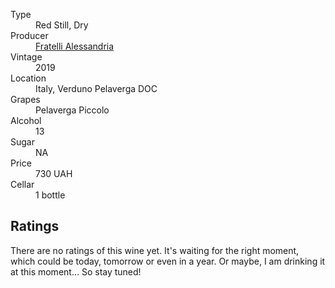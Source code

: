 #+attr_html: :class wine-main-image
[[file:/images/02/983870-d48b-4d04-909e-27b574fcd918/2022-12-01-07-40-46-E2F004CC-AEA6-409C-95FC-6D8938591C96-1-105-c.webp]]

- Type :: Red Still, Dry
- Producer :: [[barberry:/producers/e90e01f5-5743-4ac5-accc-110f90981937][Fratelli Alessandria]]
- Vintage :: 2019
- Location :: Italy, Verduno Pelaverga DOC
- Grapes :: Pelaverga Piccolo
- Alcohol :: 13
- Sugar :: NA
- Price :: 730 UAH
- Cellar :: 1 bottle

** Ratings

There are no ratings of this wine yet. It's waiting for the right moment, which could be today, tomorrow or even in a year. Or maybe, I am drinking it at this moment... So stay tuned!

